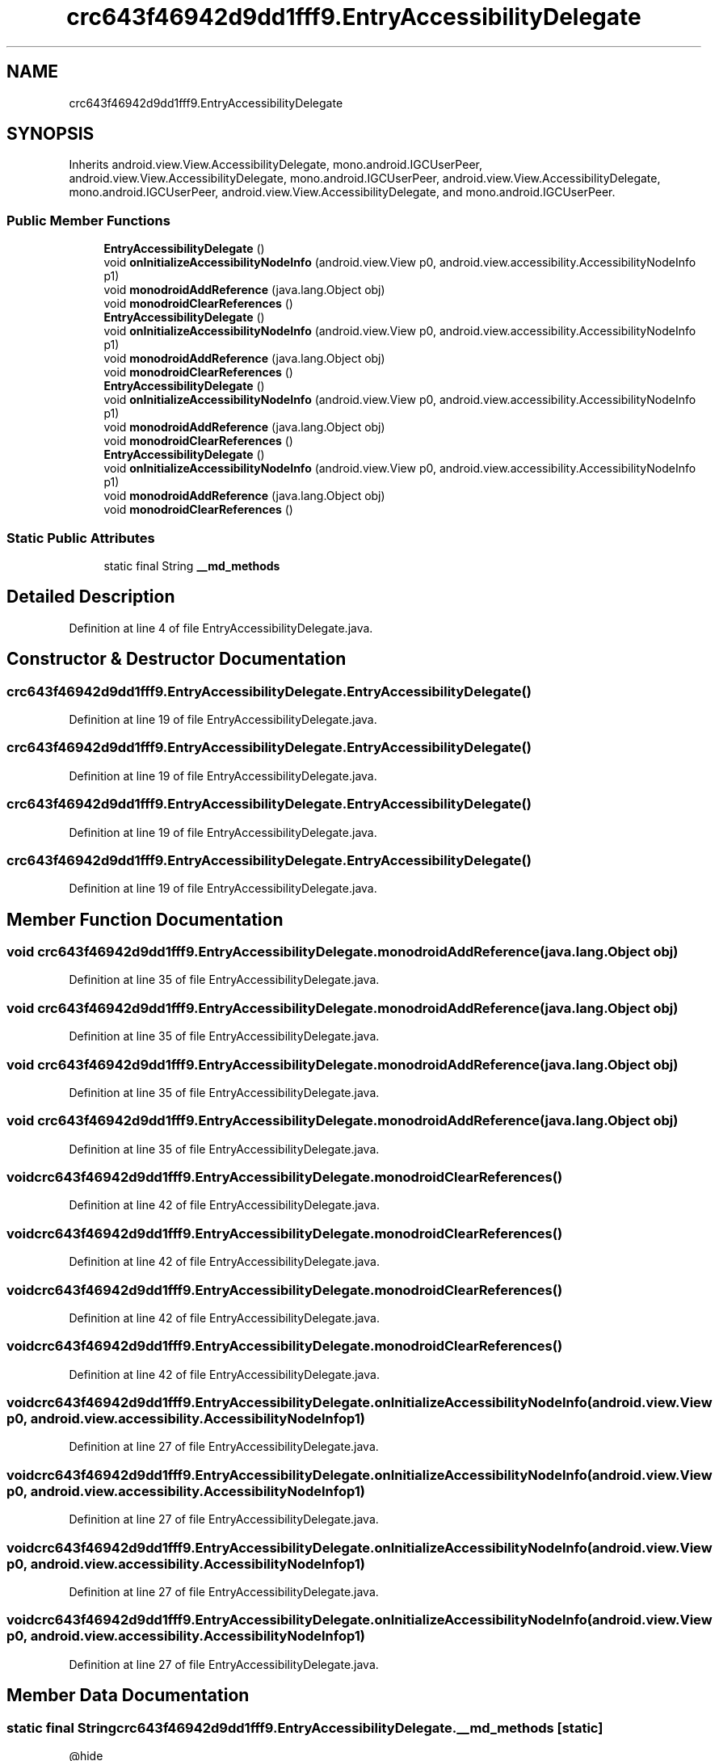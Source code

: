 .TH "crc643f46942d9dd1fff9.EntryAccessibilityDelegate" 3 "Thu Apr 29 2021" "Version 1.0" "Green Quake" \" -*- nroff -*-
.ad l
.nh
.SH NAME
crc643f46942d9dd1fff9.EntryAccessibilityDelegate
.SH SYNOPSIS
.br
.PP
.PP
Inherits android\&.view\&.View\&.AccessibilityDelegate, mono\&.android\&.IGCUserPeer, android\&.view\&.View\&.AccessibilityDelegate, mono\&.android\&.IGCUserPeer, android\&.view\&.View\&.AccessibilityDelegate, mono\&.android\&.IGCUserPeer, android\&.view\&.View\&.AccessibilityDelegate, and mono\&.android\&.IGCUserPeer\&.
.SS "Public Member Functions"

.in +1c
.ti -1c
.RI "\fBEntryAccessibilityDelegate\fP ()"
.br
.ti -1c
.RI "void \fBonInitializeAccessibilityNodeInfo\fP (android\&.view\&.View p0, android\&.view\&.accessibility\&.AccessibilityNodeInfo p1)"
.br
.ti -1c
.RI "void \fBmonodroidAddReference\fP (java\&.lang\&.Object obj)"
.br
.ti -1c
.RI "void \fBmonodroidClearReferences\fP ()"
.br
.ti -1c
.RI "\fBEntryAccessibilityDelegate\fP ()"
.br
.ti -1c
.RI "void \fBonInitializeAccessibilityNodeInfo\fP (android\&.view\&.View p0, android\&.view\&.accessibility\&.AccessibilityNodeInfo p1)"
.br
.ti -1c
.RI "void \fBmonodroidAddReference\fP (java\&.lang\&.Object obj)"
.br
.ti -1c
.RI "void \fBmonodroidClearReferences\fP ()"
.br
.ti -1c
.RI "\fBEntryAccessibilityDelegate\fP ()"
.br
.ti -1c
.RI "void \fBonInitializeAccessibilityNodeInfo\fP (android\&.view\&.View p0, android\&.view\&.accessibility\&.AccessibilityNodeInfo p1)"
.br
.ti -1c
.RI "void \fBmonodroidAddReference\fP (java\&.lang\&.Object obj)"
.br
.ti -1c
.RI "void \fBmonodroidClearReferences\fP ()"
.br
.ti -1c
.RI "\fBEntryAccessibilityDelegate\fP ()"
.br
.ti -1c
.RI "void \fBonInitializeAccessibilityNodeInfo\fP (android\&.view\&.View p0, android\&.view\&.accessibility\&.AccessibilityNodeInfo p1)"
.br
.ti -1c
.RI "void \fBmonodroidAddReference\fP (java\&.lang\&.Object obj)"
.br
.ti -1c
.RI "void \fBmonodroidClearReferences\fP ()"
.br
.in -1c
.SS "Static Public Attributes"

.in +1c
.ti -1c
.RI "static final String \fB__md_methods\fP"
.br
.in -1c
.SH "Detailed Description"
.PP 
Definition at line 4 of file EntryAccessibilityDelegate\&.java\&.
.SH "Constructor & Destructor Documentation"
.PP 
.SS "crc643f46942d9dd1fff9\&.EntryAccessibilityDelegate\&.EntryAccessibilityDelegate ()"

.PP
Definition at line 19 of file EntryAccessibilityDelegate\&.java\&.
.SS "crc643f46942d9dd1fff9\&.EntryAccessibilityDelegate\&.EntryAccessibilityDelegate ()"

.PP
Definition at line 19 of file EntryAccessibilityDelegate\&.java\&.
.SS "crc643f46942d9dd1fff9\&.EntryAccessibilityDelegate\&.EntryAccessibilityDelegate ()"

.PP
Definition at line 19 of file EntryAccessibilityDelegate\&.java\&.
.SS "crc643f46942d9dd1fff9\&.EntryAccessibilityDelegate\&.EntryAccessibilityDelegate ()"

.PP
Definition at line 19 of file EntryAccessibilityDelegate\&.java\&.
.SH "Member Function Documentation"
.PP 
.SS "void crc643f46942d9dd1fff9\&.EntryAccessibilityDelegate\&.monodroidAddReference (java\&.lang\&.Object obj)"

.PP
Definition at line 35 of file EntryAccessibilityDelegate\&.java\&.
.SS "void crc643f46942d9dd1fff9\&.EntryAccessibilityDelegate\&.monodroidAddReference (java\&.lang\&.Object obj)"

.PP
Definition at line 35 of file EntryAccessibilityDelegate\&.java\&.
.SS "void crc643f46942d9dd1fff9\&.EntryAccessibilityDelegate\&.monodroidAddReference (java\&.lang\&.Object obj)"

.PP
Definition at line 35 of file EntryAccessibilityDelegate\&.java\&.
.SS "void crc643f46942d9dd1fff9\&.EntryAccessibilityDelegate\&.monodroidAddReference (java\&.lang\&.Object obj)"

.PP
Definition at line 35 of file EntryAccessibilityDelegate\&.java\&.
.SS "void crc643f46942d9dd1fff9\&.EntryAccessibilityDelegate\&.monodroidClearReferences ()"

.PP
Definition at line 42 of file EntryAccessibilityDelegate\&.java\&.
.SS "void crc643f46942d9dd1fff9\&.EntryAccessibilityDelegate\&.monodroidClearReferences ()"

.PP
Definition at line 42 of file EntryAccessibilityDelegate\&.java\&.
.SS "void crc643f46942d9dd1fff9\&.EntryAccessibilityDelegate\&.monodroidClearReferences ()"

.PP
Definition at line 42 of file EntryAccessibilityDelegate\&.java\&.
.SS "void crc643f46942d9dd1fff9\&.EntryAccessibilityDelegate\&.monodroidClearReferences ()"

.PP
Definition at line 42 of file EntryAccessibilityDelegate\&.java\&.
.SS "void crc643f46942d9dd1fff9\&.EntryAccessibilityDelegate\&.onInitializeAccessibilityNodeInfo (android\&.view\&.View p0, android\&.view\&.accessibility\&.AccessibilityNodeInfo p1)"

.PP
Definition at line 27 of file EntryAccessibilityDelegate\&.java\&.
.SS "void crc643f46942d9dd1fff9\&.EntryAccessibilityDelegate\&.onInitializeAccessibilityNodeInfo (android\&.view\&.View p0, android\&.view\&.accessibility\&.AccessibilityNodeInfo p1)"

.PP
Definition at line 27 of file EntryAccessibilityDelegate\&.java\&.
.SS "void crc643f46942d9dd1fff9\&.EntryAccessibilityDelegate\&.onInitializeAccessibilityNodeInfo (android\&.view\&.View p0, android\&.view\&.accessibility\&.AccessibilityNodeInfo p1)"

.PP
Definition at line 27 of file EntryAccessibilityDelegate\&.java\&.
.SS "void crc643f46942d9dd1fff9\&.EntryAccessibilityDelegate\&.onInitializeAccessibilityNodeInfo (android\&.view\&.View p0, android\&.view\&.accessibility\&.AccessibilityNodeInfo p1)"

.PP
Definition at line 27 of file EntryAccessibilityDelegate\&.java\&.
.SH "Member Data Documentation"
.PP 
.SS "static final String crc643f46942d9dd1fff9\&.EntryAccessibilityDelegate\&.__md_methods\fC [static]\fP"
@hide 
.PP
Definition at line 10 of file EntryAccessibilityDelegate\&.java\&.

.SH "Author"
.PP 
Generated automatically by Doxygen for Green Quake from the source code\&.
